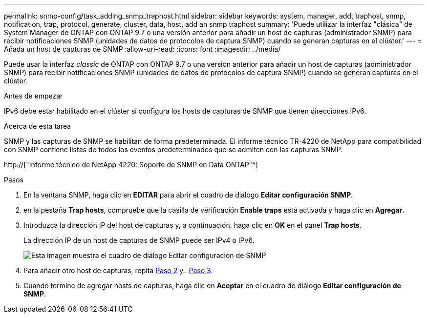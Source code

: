 ---
permalink: snmp-config/task_adding_snmp_traphost.html 
sidebar: sidebar 
keywords: system, manager, add, traphost, snmp, notification, trap, protocol, generate, cluster, data, host, add an snmp traphost 
summary: 'Puede utilizar la interfaz "clásica" de System Manager de ONTAP con ONTAP 9.7 o una versión anterior para añadir un host de capturas (administrador SNMP) para recibir notificaciones SNMP (unidades de datos de protocolos de captura SNMP) cuando se generan capturas en el clúster.' 
---
= Añada un host de capturas de SNMP
:allow-uri-read: 
:icons: font
:imagesdir: ../media/


[role="lead"]
Puede usar la interfaz _classic_ de ONTAP con ONTAP 9.7 o una versión anterior para añadir un host de capturas (administrador SNMP) para recibir notificaciones SNMP (unidades de datos de protocolos de captura SNMP) cuando se generan capturas en el clúster.

.Antes de empezar
IPv6 debe estar habilitado en el clúster si configura los hosts de capturas de SNMP que tienen direcciones IPv6.

.Acerca de esta tarea
SNMP y las capturas de SNMP se habilitan de forma predeterminada. El informe técnico TR-4220 de NetApp para compatibilidad con SNMP contiene listas de todos los eventos predeterminados que se admiten con las capturas SNMP.

http://["Informe técnico de NetApp 4220: Soporte de SNMP en Data ONTAP"^]

.Pasos
. En la ventana SNMP, haga clic en *EDITAR* para abrir el cuadro de diálogo *Editar configuración SNMP*.
. [[sta2-Verify-enable-traps]]en la pestaña *Trap hosts*, compruebe que la casilla de verificación *Enable traps* está activada y haga clic en *Agregar*.
. [[sta3-enter-TrapHost-ip]]Introduzca la dirección IP del host de capturas y, a continuación, haga clic en *OK* en el panel *Trap hosts*.
+
La dirección IP de un host de capturas de SNMP puede ser IPv4 o IPv6.

+
image::../media/snmp_add_traphost.gif[Esta imagen muestra el cuadro de diálogo Editar configuración de SNMP,Traphosts tab,in which the traphost status "enabled" is checked and the example traphost IP address "192.0.2.0" is entered.]

. Para añadir otro host de capturas, repita <<step2-verify-enable-traps,Paso 2>> y.. <<step3-enter-traphost-ip,Paso 3>>.
. Cuando termine de agregar hosts de capturas, haga clic en *Aceptar* en el cuadro de diálogo *Editar configuración de SNMP*.

